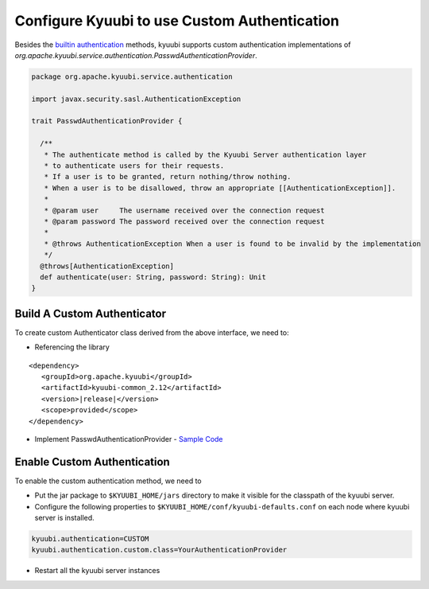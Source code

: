 .. Licensed to the Apache Software Foundation (ASF) under one or more
   contributor license agreements.  See the NOTICE file distributed with
   this work for additional information regarding copyright ownership.
   The ASF licenses this file to You under the Apache License, Version 2.0
   (the "License"); you may not use this file except in compliance with
   the License.  You may obtain a copy of the License at

..    http://www.apache.org/licenses/LICENSE-2.0

.. Unless required by applicable law or agreed to in writing, software
   distributed under the License is distributed on an "AS IS" BASIS,
   WITHOUT WARRANTIES OR CONDITIONS OF ANY KIND, either express or implied.
   See the License for the specific language governing permissions and
   limitations under the License.

Configure Kyuubi to use Custom Authentication
=============================================

Besides the `builtin authentication`_ methods, kyuubi supports custom
authentication implementations of `org.apache.kyuubi.service.authentication.PasswdAuthenticationProvider`.

.. code-block:: scala

   package org.apache.kyuubi.service.authentication

   import javax.security.sasl.AuthenticationException

   trait PasswdAuthenticationProvider {

     /**
      * The authenticate method is called by the Kyuubi Server authentication layer
      * to authenticate users for their requests.
      * If a user is to be granted, return nothing/throw nothing.
      * When a user is to be disallowed, throw an appropriate [[AuthenticationException]].
      *
      * @param user     The username received over the connection request
      * @param password The password received over the connection request
      *
      * @throws AuthenticationException When a user is found to be invalid by the implementation
      */
     @throws[AuthenticationException]
     def authenticate(user: String, password: String): Unit
   }

Build A Custom Authenticator
----------------------------

To create custom Authenticator class derived from the above interface, we need to:

- Referencing the library

.. parsed-literal::

   <dependency>
      <groupId>org.apache.kyuubi</groupId>
      <artifactId>kyuubi-common_2.12</artifactId>
      <version>\ |release|\</version>
      <scope>provided</scope>
   </dependency>

- Implement PasswdAuthenticationProvider - `Sample Code`_


Enable Custom Authentication
----------------------------

To enable the custom authentication method, we need to

- Put the jar package to ``$KYUUBI_HOME/jars`` directory to make it visible for
  the classpath of the kyuubi server.
- Configure the following properties to ``$KYUUBI_HOME/conf/kyuubi-defaults.conf``
  on each node where kyuubi server is installed.

.. code-block:: property

   kyuubi.authentication=CUSTOM
   kyuubi.authentication.custom.class=YourAuthenticationProvider

- Restart all the kyuubi server instances

.. _builtin authentication: ../../security/authentication.html
.. _Sample Code: https://github.com/kyuubilab/example-custom-authentication/blob/main/src/main/scala/org/apache/kyuubi/example/MyAuthenticationProvider.scala